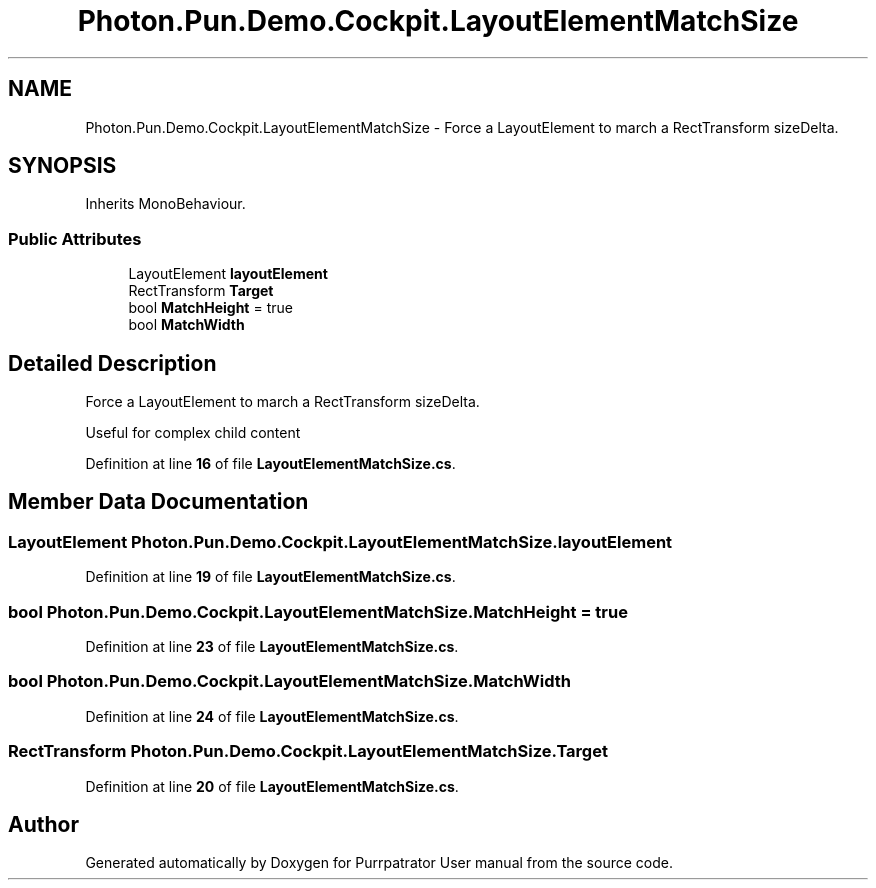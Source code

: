.TH "Photon.Pun.Demo.Cockpit.LayoutElementMatchSize" 3 "Mon Apr 18 2022" "Purrpatrator User manual" \" -*- nroff -*-
.ad l
.nh
.SH NAME
Photon.Pun.Demo.Cockpit.LayoutElementMatchSize \- Force a LayoutElement to march a RectTransform sizeDelta\&.  

.SH SYNOPSIS
.br
.PP
.PP
Inherits MonoBehaviour\&.
.SS "Public Attributes"

.in +1c
.ti -1c
.RI "LayoutElement \fBlayoutElement\fP"
.br
.ti -1c
.RI "RectTransform \fBTarget\fP"
.br
.ti -1c
.RI "bool \fBMatchHeight\fP = true"
.br
.ti -1c
.RI "bool \fBMatchWidth\fP"
.br
.in -1c
.SH "Detailed Description"
.PP 
Force a LayoutElement to march a RectTransform sizeDelta\&. 

Useful for complex child content 
.PP
Definition at line \fB16\fP of file \fBLayoutElementMatchSize\&.cs\fP\&.
.SH "Member Data Documentation"
.PP 
.SS "LayoutElement Photon\&.Pun\&.Demo\&.Cockpit\&.LayoutElementMatchSize\&.layoutElement"

.PP
Definition at line \fB19\fP of file \fBLayoutElementMatchSize\&.cs\fP\&.
.SS "bool Photon\&.Pun\&.Demo\&.Cockpit\&.LayoutElementMatchSize\&.MatchHeight = true"

.PP
Definition at line \fB23\fP of file \fBLayoutElementMatchSize\&.cs\fP\&.
.SS "bool Photon\&.Pun\&.Demo\&.Cockpit\&.LayoutElementMatchSize\&.MatchWidth"

.PP
Definition at line \fB24\fP of file \fBLayoutElementMatchSize\&.cs\fP\&.
.SS "RectTransform Photon\&.Pun\&.Demo\&.Cockpit\&.LayoutElementMatchSize\&.Target"

.PP
Definition at line \fB20\fP of file \fBLayoutElementMatchSize\&.cs\fP\&.

.SH "Author"
.PP 
Generated automatically by Doxygen for Purrpatrator User manual from the source code\&.
